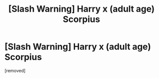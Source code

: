 #+TITLE: [Slash Warning] Harry x (adult age) Scorpius

* [Slash Warning] Harry x (adult age) Scorpius
:PROPERTIES:
:Score: 1
:DateUnix: 1562352335.0
:DateShort: 2019-Jul-05
:FlairText: Self-Promotion
:END:
[removed]

